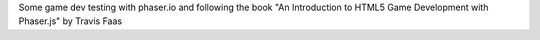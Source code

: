 Some game dev testing with phaser.io and following the book "An Introduction to
HTML5 Game Development with Phaser.js" by Travis Faas